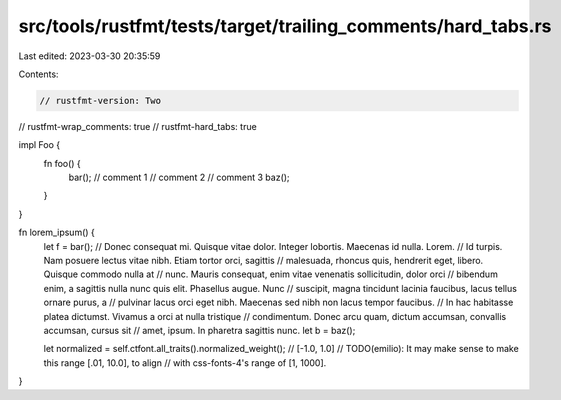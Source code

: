 src/tools/rustfmt/tests/target/trailing_comments/hard_tabs.rs
=============================================================

Last edited: 2023-03-30 20:35:59

Contents:

.. code-block:: rs

    // rustfmt-version: Two
// rustfmt-wrap_comments: true
// rustfmt-hard_tabs: true

impl Foo {
	fn foo() {
		bar(); // comment 1
		// comment 2
		// comment 3
		baz();
	}
}

fn lorem_ipsum() {
	let f = bar(); // Donec consequat mi. Quisque vitae dolor. Integer lobortis. Maecenas id nulla. Lorem.
	// Id turpis. Nam posuere lectus vitae nibh. Etiam tortor orci, sagittis
	// malesuada, rhoncus quis, hendrerit eget, libero. Quisque commodo nulla at
	// nunc. Mauris consequat, enim vitae venenatis sollicitudin, dolor orci
	// bibendum enim, a sagittis nulla nunc quis elit. Phasellus augue. Nunc
	// suscipit, magna tincidunt lacinia faucibus, lacus tellus ornare purus, a
	// pulvinar lacus orci eget nibh.  Maecenas sed nibh non lacus tempor faucibus.
	// In hac habitasse platea dictumst. Vivamus a orci at nulla tristique
	// condimentum. Donec arcu quam, dictum accumsan, convallis accumsan, cursus sit
	// amet, ipsum.  In pharetra sagittis nunc.
	let b = baz();

	let normalized = self.ctfont.all_traits().normalized_weight(); // [-1.0, 1.0]
	// TODO(emilio): It may make sense to make this range [.01, 10.0], to align
	// with css-fonts-4's range of [1, 1000].
}


